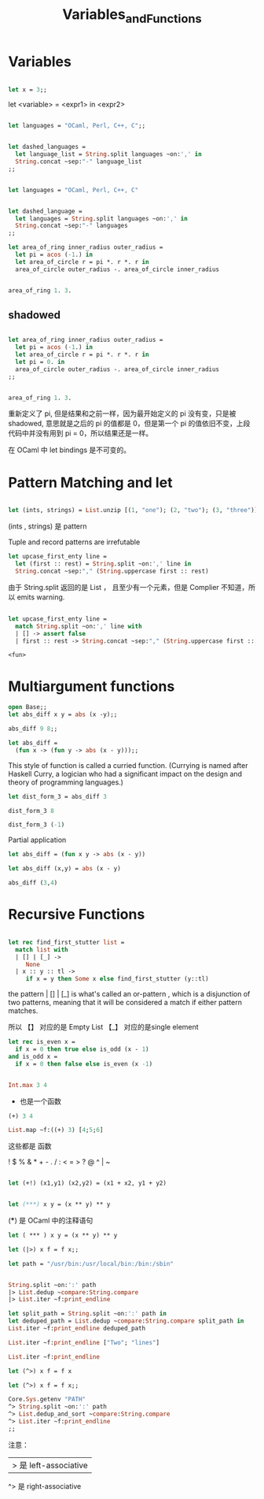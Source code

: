 #+TITLE: Variables_and_Functions

* Variables

#+BEGIN_SRC ocaml

let x = 3;;

#+END_SRC

#+RESULTS:
: 3

let <variable> = <expr1> in <expr2>

#+BEGIN_SRC ocaml

let languages = "OCaml, Perl, C++, C";;

#+END_SRC

#+RESULTS:
: OCaml, Perl, C++, C


#+BEGIN_SRC ocaml

let dashed_languages = 
  let language_list = String.split languages ~on:',' in
  String.concat ~sep:"-" language_list
;;

#+END_SRC

#+RESULTS:
: "OCaml- Perl- C++- C"


#+BEGIN_SRC ocaml

let languages = "OCaml, Perl, C++, C"

#+END_SRC

#+RESULTS:
: OCaml, Perl, C++, C

#+BEGIN_SRC ocaml

let dashed_language =
  let languages = String.split languages ~on:',' in 
  String.concat ~sep:"-" languages
;;

#+END_SRC

#+RESULTS:
: "OCaml- Perl- C++- C"

#+BEGIN_SRC ocaml
let area_of_ring inner_radius outer_radius = 
  let pi = acos (-1.) in 
  let area_of_circle r = pi *. r *. r in 
  area_of_circle outer_radius -. area_of_circle inner_radius

#+END_SRC

#+RESULTS:
: <fun>

#+BEGIN_SRC ocaml

area_of_ring 1. 3.

#+END_SRC

#+RESULTS:
: 25.132741228718345

** shadowed

#+BEGIN_SRC ocaml

let area_of_ring inner_radius outer_radius =
  let pi = acos (-1.) in 
  let area_of_circle r = pi *. r *. r in 
  let pi = 0. in 
  area_of_circle outer_radius -. area_of_circle inner_radius
;;

#+END_SRC

#+RESULTS:
: <fun>

#+BEGIN_SRC ocaml

area_of_ring 1. 3.

#+END_SRC

#+RESULTS:
: 25.132741228718345

重新定义了 pi, 但是结果和之前一样，因为最开始定义的 pi 没有变，只是被 shadowed,
意思就是之后的 pi 的值都是 0，但是第一个 pi 的值依旧不变，上段代码中并没有用到
pi = 0，所以结果还是一样。

在 OCaml 中 let bindings 是不可变的。

* Pattern Matching and let

#+BEGIN_SRC ocaml

let (ints, strings) = List.unzip [(1, "one"); (2, "two"); (3, "three")];;

#+END_SRC

#+RESULTS:
| one | two | three |

(ints , strings) 是 pattern

Tuple and record patterns are irrefutable

#+BEGIN_SRC ocaml
let upcase_first_enty line = 
  let (first :: rest) = String.split ~on:',' line in 
  String.concat ~sep:"," (String.uppercase first :: rest)

#+END_SRC

#+RESULTS:
: <fun>

由于 String.split 返回的是 List ， 且至少有一个元素，但是 Complier 不知道，所以
 emits warning.
 
 #+BEGIN_SRC ocaml

 let upcase_first_enty line =
   match String.split ~on:',' line with
   | [] -> assert false 
   | first :: rest -> String.concat ~sep:"," (String.uppercase first :: rest)

 #+END_SRC

 #+RESULTS:
 : <fun>

 
 
* COMMENT Functions

Anonymous Functions

#+BEGIN_SRC ocaml
open Core
#+END_SRC

#+RESULTS:

#+BEGIN_SRC ocaml

(fun x -> x + 1);;

#+END_SRC

#+RESULTS:
: <fun>

#+BEGIN_SRC ocaml

(fun x -> x + 1) 7;;

#+END_SRC

#+RESULTS:
: 8

#+BEGIN_SRC ocaml
List.map ~f:(fun x -> x + 1) [1;2;3];;

#+END_SRC

#+RESULTS:
| 2 | 3 | 4 |

stuff them to a data structure

#+BEGIN_SRC ocaml
let increments = [(fun x -> x + 1); (fun x -> x + 2)];;

#+END_SRC

#+RESULTS:
| <fun> | <fun> |

#+BEGIN_SRC ocaml

List.map ~f:(fun g -> g 5) increments;;
#+END_SRC

#+RESULTS:
| 6 | 7 |

(fun g -> g 5)

这个函数里的 Arguments 也是一个函数 即高阶函数。

#+BEGIN_SRC ocaml
let pluson = (fun x -> x + 1)
#+END_SRC

#+RESULTS:
: <fun>

#+BEGIN_SRC ocaml
pluson 3

#+END_SRC

#+RESULTS:
: 4


#+BEGIN_SRC ocaml

let plusone x = x + 1;

#+END_SRC

#+RESULTS:
: <fun>

** let and fun

#+BEGIN_SRC ocaml
(fun x -> x + 1) 7;;
#+END_SRC

#+RESULTS:
: 8

#+BEGIN_SRC ocaml
let x = 7 in x + 1
#+END_SRC

#+RESULTS:
: 8


* Multiargument functions

#+BEGIN_SRC ocaml
open Base;;
let abs_diff x y = abs (x -y);;

#+END_SRC

#+RESULTS:
: <fun>

#+BEGIN_SRC ocaml
abs_diff 9 8;;
#+End_src

#+RESULTS:
: 1

#+BEGIN_SRC ocaml
let abs_diff =
  (fun x -> (fun y -> abs (x - y)));;

#+END_SRC

#+RESULTS:
: <fun>

This style of function is called a curried function. (Currying is named after
Haskell Curry, a logician who had a significant impact on the design and theory 
of programming languages.) 

#+BEGIN_SRC ocaml
let dist_form_3 = abs_diff 3

#+END_SRC

#+RESULTS:
: <fun>

#+BEGIN_SRC ocaml
dist_form_3 8
#+END_SRC

#+RESULTS:
: 5

#+BEGIN_SRC ocaml
dist_form_3 (-1)
#+END_SRC

#+RESULTS:
: 4

Partial application

#+BEGIN_SRC ocaml
let abs_diff = (fun x y -> abs (x - y))
#+END_SRC

#+RESULTS:
: <fun>

#+BEGIN_SRC ocaml
let abs_diff (x,y) = abs (x - y)
#+END_SRC

#+RESULTS:
: <fun>

#+BEGIN_SRC ocaml
abs_diff (3,4)
#+END_SRC

#+RESULTS:
: 1

* Recursive Functions

#+BEGIN_SRC ocaml

let rec find_first_stutter list = 
  match list with
  | [] | [_] ->
     None
  | x :: y :: tl ->
     if x = y then Some x else find_first_stutter (y::tl)

#+END_SRC

#+RESULTS:
: <fun>

the pattern  | [] | [_] is what's called an or-pattern , which is a disjunction
of two patterns, meaning that it will be considered a match if either pattern
matches.

所以 【】 对应的是 Empty List  【_】 对应的是single element

#+BEGIN_SRC ocaml
let rec is_even x = 
  if x = 0 then true else is_odd (x - 1)
and is_odd x = 
  if x = 0 then false else is_even (x -1)

#+END_SRC

#+RESULTS:
: <fun>


#+BEGIN_SRC ocaml

Int.max 3 4

#+END_SRC

#+RESULTS:
: 4

+ 也是一个函数
 
#+BEGIN_SRC ocaml
(+) 3 4

#+END_SRC

#+RESULTS:
: 7

#+BEGIN_SRC ocaml
List.map ~f:((+) 3) [4;5;6]
#+END_SRC

#+RESULTS:
| 7 | 8 | 9 |

这些都是 函数

! $ % & * + - . / : < = > ? @ ^ | ~

#+BEGIN_SRC ocaml

let (+!) (x1,y1) (x2,y2) = (x1 + x2, y1 + y2)

#+END_SRC

#+RESULTS:
: val ( +! ) :
:   Base__Int.t * Base__Int.t ->
:   Base__Int.t * Base__Int.t -> Base__Int.t * Base__Int.t = <fun>

#+BEGIN_SRC ocaml

let (***) x y = (x ** y) ** y

#+END_SRC

#+RESULTS:
: Characters 18-19:
:   let (***) x y = (x ** y) ** y;;
:                    ^
: Error: This expression has type Base__Int.t -> Base__Int.t
:        but an expression was expected of type Base__Int.t = int

(***) 是 OCaml 中的注释语句

#+BEGIN_SRC ocaml
let ( *** ) x y = (x ** y) ** y

#+END_SRC

#+RESULTS:
: <fun>


#+BEGIN_SRC ocaml
let (|>) x f = f x;;

#+END_SRC

#+RESULTS:
: <fun>

#+BEGIN_SRC ocaml
let path = "/usr/bin:/usr/local/bin:/bin:/sbin"

#+END_SRC

#+RESULTS:
: /usr/bin:/usr/local/bin:/bin:/sbin

#+BEGIN_SRC ocaml

String.split ~on:':' path
|> List.dedup ~compare:String.compare
|> List.iter ~f:print_endline

#+END_SRC

#+RESULTS:
: ()

#+BEGIN_SRC ocaml
let split_path = String.split ~on:':' path in 
let deduped_path = List.dedup ~compare:String.compare split_path in 
List.iter ~f:print_endline deduped_path

#+END_SRC

#+RESULTS:
: ()

#+BEGIN_SRC ocaml
List.iter ~f:print_endline ["Two"; "lines"]

#+END_SRC

#+RESULTS:
: ()


#+BEGIN_SRC ocaml
List.iter ~f:print_endline
#+END_SRC

#+RESULTS:
: <fun>

#+BEGIN_SRC ocaml
let (^>) x f = f x
#+END_SRC

#+RESULTS:
: <fun>

#+BEGIN_SRC ocaml
let (^>) x f = f x;;

Core.Sys.getenv "PATH"
^> String.split ~on:':' path
^> List.dedup_and_sort ~compare:String.compare
^> List.iter ~f:print_endline
;;
#+END_SRC

#+RESULTS:
: Characters 103-129:
:   ^> List.iter ~f:print_endline
:      ^^^^^^^^^^^^^^^^^^^^^^^^^^
: Error: This expression has type Base.string Base.List.t -> unit
:        but an expression was expected of type
:          (Base.String.t Base.List.t -> Base.String.t Base.List.t) -> 'a
:        Type Base.string Base.List.t = Base.string list
:        is not compatible with type
:          Base.String.t Base.List.t -> Base.String.t Base.List.t

注意：
|> 是 left-associative
^> 是 right-associative
